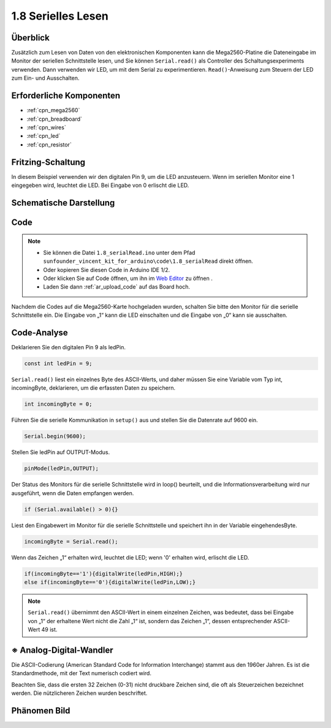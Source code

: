 .. _ar_serial_read:

1.8 Serielles Lesen
================================

Überblick
-------------

Zusätzlich zum Lesen von Daten von den elektronischen Komponenten kann die Mega2560-Platine die Dateneingabe im Monitor der seriellen Schnittstelle lesen, und Sie können ``Serial.read()`` als Controller des Schaltungsexperiments verwenden. Dann verwenden wir LED, um mit dem Serial zu experimentieren. ``Read()``-Anweisung zum Steuern der LED zum Ein- und Ausschalten.

Erforderliche Komponenten
------------------------------------

.. image:: img/list_1.8.png

* :ref:`cpn_mega2560`
* :ref:`cpn_breadboard`
* :ref:`cpn_wires`
* :ref:`cpn_led`
* :ref:`cpn_resistor`

Fritzing-Schaltung
--------------------------

In diesem Beispiel verwenden wir den digitalen Pin 9, um die LED anzusteuern. Wenn im seriellen Monitor eine 1 eingegeben wird, leuchtet die LED. Bei Eingabe von 0 erlischt die LED.

.. image:: img/image30.png


Schematische Darstellung
-------------------------------

.. image:: img/image401.png


Code
-------

.. note::

    * Sie können die Datei ``1.8_serialRead.ino`` unter dem Pfad ``sunfounder_vincent_kit_for_arduino\code\1.8_serialRead`` direkt öffnen.
    * Oder kopieren Sie diesen Code in Arduino IDE 1/2.
    * Oder klicken Sie auf Code öffnen, um ihn im `Web Editor <https://docs.arduino.cc/cloud/web-editor/tutorials/getting-started/getting-started-web-editor>`_ zu öffnen .
    * Laden Sie dann :ref:`ar_upload_code` auf das Board hoch.


.. raw:: html

    <iframe src=https://create.arduino.cc/editor/sunfounder01/ca230e6c-c8c1-4101-87cf-25da1130f414/preview?embed style="height:510px;width:100%;margin:10px 0" frameborder=0></iframe>

Nachdem die Codes auf die Mega2560-Karte hochgeladen wurden, schalten Sie bitte den Monitor für die serielle Schnittstelle ein. Die Eingabe von „1“ kann die LED einschalten und die Eingabe von „0“ kann sie ausschalten.

.. image:: img/image52.png


Code-Analyse
-----------------------

Deklarieren Sie den digitalen Pin 9 als ledPin.

.. code-block:: arduino

    const int ledPin = 9;

``Serial.read()`` liest ein einzelnes Byte des ASCII-Werts, und daher müssen Sie eine Variable vom Typ int, incomingByte, deklarieren, um die erfassten Daten zu speichern.

.. code-block:: arduino

    int incomingByte = 0;

Führen Sie die serielle Kommunikation in ``setup()`` aus und stellen Sie die Datenrate auf 9600 ein.

.. code-block:: arduino

    Serial.begin(9600);

Stellen Sie ledPin auf OUTPUT-Modus.

.. code-block:: arduino

    pinMode(ledPin,OUTPUT);

Der Status des Monitors für die serielle Schnittstelle wird in loop() beurteilt, und die Informationsverarbeitung wird nur ausgeführt, wenn die Daten empfangen werden.

.. code-block:: arduino

    if (Serial.available() > 0){}

Liest den Eingabewert im Monitor für die serielle Schnittstelle und speichert ihn in der Variable eingehendesByte.

.. code-block:: arduino

    incomingByte = Serial.read();

Wenn das Zeichen „1“ erhalten wird, leuchtet die LED; wenn '0' erhalten wird, erlischt die LED.

.. code-block:: arduino

        if(incomingByte=='1'){digitalWrite(ledPin,HIGH);}
        else if(incomingByte=='0'){digitalWrite(ledPin,LOW);}

.. note::
    ``Serial.read()`` übernimmt den ASCII-Wert in einem einzelnen Zeichen, was bedeutet, dass bei Eingabe von „1“ der erhaltene Wert nicht die Zahl „1“ ist, sondern das Zeichen „1“, dessen entsprechender ASCII-Wert 49 ist.


※ Analog-Digital-Wandler
-----------------------------

Die ASCII-Codierung (American Standard Code for Information Interchange) stammt aus den 1960er Jahren. Es ist die Standardmethode, mit der Text numerisch codiert wird.

Beachten Sie, dass die ersten 32 Zeichen (0-31) nicht druckbare Zeichen sind, die oft als Steuerzeichen bezeichnet werden. Die nützlicheren Zeichen wurden beschriftet.

.. image:: img/image409.png
.. image:: img/image410.png

Phänomen Bild
------------------

.. image:: img/image36.jpeg